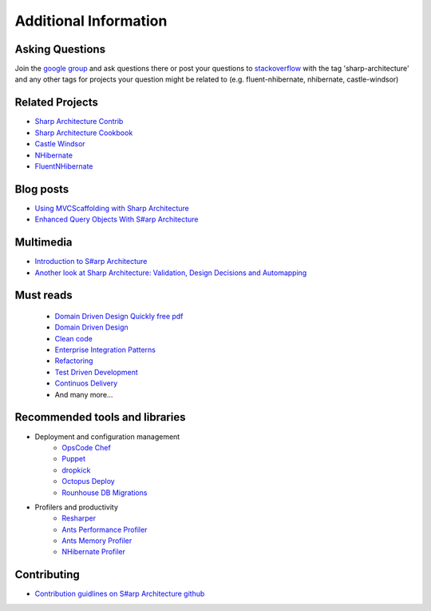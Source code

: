 Additional Information
======================

Asking Questions
----------------

Join the `google group <https://groups.google.com/forum/#!forum/sharp-architecture>`_ and ask questions there or post your questions to `stackoverflow <http://stackoverflow.com/>`_ with the tag 'sharp-architecture' and any other tags for projects your question might be related to (e.g. fluent-nhibernate, nhibernate, castle-windsor)

Related Projects
----------------

-  `Sharp Architecture
   Contrib <https://github.com/sharparchitecture/Sharp-Architecture-Contrib>`_
-  `Sharp Architecture
   Cookbook <https://github.com/sharparchitecture/Sharp-Architecture-Cookbook>`_
-  `Castle Windsor <http://docs.castleproject.org/Default.aspx?Page=MainPage&NS=Windsor&AspxAutoDetectCookieSupport=1>`_
-  `NHibernate <http://nhforge.org/doc/nh/en/index.html>`_
-  `FluentNHibernate <http://www.fluentnhibernate.org/>`_


Blog posts
----------

-  `Using MVCScaffolding with Sharp
   Architecture <http://blog.sharparchitecture.net/post/Integrating-MVCScaffolding-and-SharpArchitecture.aspx>`_
-  `Enhanced Query Objects With S#arp Architecture <http://yellowfeather.co.uk/blog/2011/03/21/enhanced-query-objects-with-sharp-architecture/>`_

Multimedia
----------

-  `Introduction to S#arp Architecture <http://www.dimecasts.net/Casts/CastDetails/75>`_
-  `Another look at Sharp Architecture: Validation, Design Decisions and Automapping <http://www.dimecasts.net/Casts/CastDetails/97>`_


Must reads
----------

  -  `Domain Driven Design Quickly free pdf <http://ddd-cqrs-base-project.googlecode.com/files/DomainDrivenDesignQuicklyOnline.pdf>`_
  -  `Domain Driven Design <http://www.amazon.co.uk/Domain-driven-Design-Tackling-Complexity-Software/dp/0321125215/>`_
  -  `Clean code <http://www.amazon.co.uk/Clean-Code-Handbook-Software-Craftsmanship/dp/0132350882>`_
  -  `Enterprise Integration Patterns <http://www.amazon.co.uk/Enterprise-Integration-Patterns-Designing-Addison-Wesley/dp/0321200683>`_
  -  `Refactoring <http://www.amazon.co.uk/Refactoring-Improving-Design-Existing-Technology/dp/0201485672>`_
  -  `Test Driven Development <http://www.amazon.com/exec/obidos/ASIN/0321146530/>`_
  -  `Continuos Delivery  <http://www.amazon.com/exec/obidos/ASIN/0321601912/>`_
  -  And many more...

Recommended tools and libraries
-------------------------------

* Deployment and configuration management
    +  `OpsCode Chef <http://www.getchef.com/chef/>`_
    +  `Puppet <http://puppetlabs.com/>`_
    +  `dropkick <https://github.com/chucknorris/dropkick>`_
    +  `Octopus Deploy <http://octopusdeploy.com/>`_
    +  `Rounhouse DB Migrations <https://github.com/chucknorris/roundhouse/wiki>`_

* Profilers and productivity
    +  `Resharper <http://www.jetbrains.com/resharper/>`_
    +  `Ants Performance Profiler <http://www.red-gate.com/products/dotnet-development/ants-performance-profiler/>`_
    +  `Ants Memory Profiler <http://www.red-gate.com/products/dotnet-development/ants-memory-profiler/>`_
    +  `NHibernate Profiler <http://www.hibernatingrhinos.com/products/nhprof>`_

Contributing
------------

-  `Contribution guidlines on S#arp Architecture github <https://github.com/sharparchitecture/Sharp-Architecture/blob/master/CONTRIBUTING.md>`_

